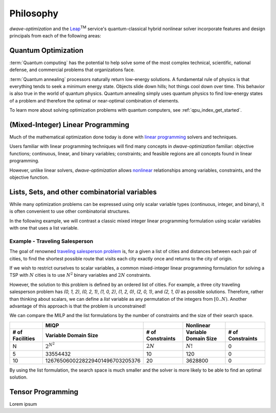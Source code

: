 .. _optimization_philosophy:

.. |TM| replace:: :sup:`TM`

==========
Philosophy
==========

`dwave-optimization` and
the `Leap <https://cloud.dwavesys.com/leap/>`_\ |TM| service's quantum-classical 
hybrid nonlinear solver
incorporate features and design principals from each of the following areas:

.. _optimization_philosophy_quantum_optimization:

Quantum Optimization
====================

:term:`Quantum computing` has the potential to help solve some of the most complex
technical, scientific, national defense, and commercial problems that
organizations face.

:term:`Quantum annealing` processors naturally return low-energy solutions.
A fundamental rule of physics is that everything tends to seek a minimum energy state.
Objects slide down hills; hot things cool down over time.
This behavior is also true in the world of quantum physics.
Quantum annealing simply uses quantum physics to find low-energy states of a
problem and therefore the optimal or near-optimal combination of elements.

To learn more about solving optimization problems with quantum computers, see
:ref:`qpu_index_get_started`.

.. _optimization_philosophy_linear_programming:

(Mixed-Integer) Linear Programming
==================================

Much of the mathematical optimization done today is done with
`linear programming <https://en.wikipedia.org/wiki/Linear_programming>`_
solvers and techniques.

Users familiar with linear programming techniques will find many concepts in
`dwave-optimization` familiar: objective functions; continuous, linear, and binary variables;
constraints; and feasible regions are all concepts found in linear programming.

However, unlike linear solvers, `dwave-optimization` allows
`nonlinear <https://en.wikipedia.org/wiki/Nonlinear_programming>`_ relationships
among variables, constraints, and the objective function.

.. _optimization_philosophy_combinatorial_variables:

Lists, Sets, and other combinatorial variables
==============================================

While many optimization problems can be expressed using only scalar variable
types (continuous, integer, and binary), it is often convenient to use other
combinatorial structures.

In the following example, we will contrast a classic mixed integer linear programming
formulation using scalar variables with one that uses a list variable.

Example - Traveling Salesperson
-------------------------------

The goal of renowned
`traveling salesperson problem <https://en.wikipedia.org/wiki/Travelling_salesman_problem>`_
is, for a given a list of cities and distances between each pair of cities, to
find the shortest possible route that visits each city exactly once and returns
to the city of origin.

If we wish to restrict ourselves to scalar variables,
a common mixed-integer linear programming formulation for solving a TSP with
:math:`N` cities is to use :math:`N^2` binary variables and :math:`2N`
constraints.

.. dropdown:: MILP formulation details

    Let

    .. math::
        
        x_{it} =
            \begin{cases} 
                1 \text{ if the salesperson is in city } i \text{ at time } t \\
                0 \text{ otherwise} \\
            \end{cases}

    If :math:`d_{i,j}` gives the distance from city :math:`i` to city :math:`j` then
    the objective is to minimize the total tour length

    .. math::

        \sum_{st} \sum_{ij} x_{is} x_{jt} d_{ij}

    subject to constraints that the salesperson cannot be in two cities
    at the same time, nor any city twice

    .. math::

        \sum_i x_{it} = 1 \text{  } \forall t \\
        \sum_t x_{it} = 1 \text{  } \forall i

However, the solution to this problem is defined by an ordered list of cities.
For example, a three city traveling salesperson problem has
`(0, 1, 2)`, `(0, 2, 1)`, `(1, 0, 2)`, `(1, 2, 0)`, `(2, 0, 1)`, and `(2, 1, 0)`
as possible solutions.
Therefore, rather than thinking about scalars, we can define a *list* variable as
any permutation of the integers from :math:`[0..N)`.
Another advantage of this approach is that the problem is unconstrained!

.. dropdown:: Formulation with a list variable details

    Let `x` be a list variable of length `N` with `x_t` giving
    the city the salesperson visits at time `t`. Let's define `x_N = x_0` for
    convenience.

    If :math:`d_{i,j}` gives the distance from city :math:`i` to city :math:`j` then
    the objective is to minimize the total tour length

    .. math::

        \sum_t d_{x_t, x_{t+1}}

    .. seealso:: :func:`~dwave.optimization.generators.traveling_salesperson`
        A generator encoding this formulation.

We can compare the MILP and the list formulations by the number of constraints
and the size of their search space.

.. csv-table::
   :header-rows: 2

   , MIQP, , Nonlinear
   # of Facilities, Variable Domain Size, # of Constraints, Variable Domain Size, # of Constraints
   N, :math:`2^{N^2}`, :math:`2N`, :math:`N!`, 0
   5, 33554432, 10, 120, 0
   10, 1267650600228229401496703205376, 20, 3628800, 0

By using the list formulation, the search space is much smaller and
the solver is more likely to be able to find an optimal solution.

.. _optimization_philosophy_tensor_programming:

Tensor Programming
==================

Lorem ipsum

